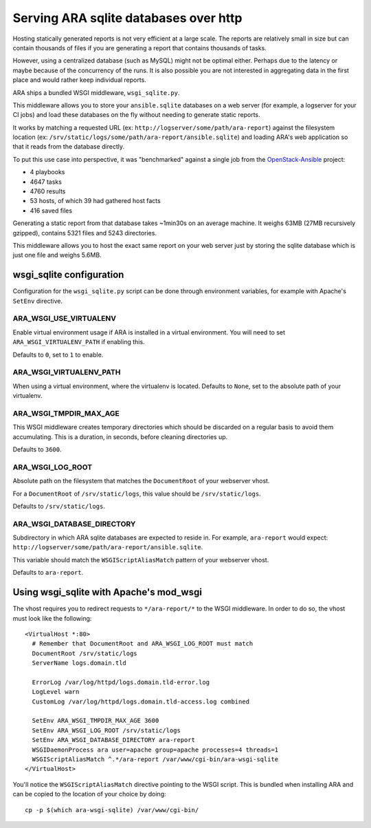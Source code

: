 .. _advanced_configuration:

Serving ARA sqlite databases over http
======================================

Hosting statically generated reports is not very efficient at a large scale.
The reports are relatively small in size but can contain thousands of files if
you are generating a report that contains thousands of tasks.

However, using a centralized database (such as MySQL) might not be optimal
either. Perhaps due to the latency or maybe because of the concurrency of the
runs.
It is also possible you are not interested in aggregating data in the first
place and would rather keep individual reports.

ARA ships a bundled WSGI middleware, ``wsgi_sqlite.py``.

This middleware allows you to store your ``ansible.sqlite`` databases on a
web server (for example, a logserver for your CI jobs) and load these databases
on the fly without needing to generate static reports.

It works by matching a requested URL
(ex: ``http://logserver/some/path/ara-report``) against the filesystem location
(ex: ``/srv/static/logs/some/path/ara-report/ansible.sqlite``) and loading
ARA's web application so that it reads from the database directly.

To put this use case into perspective, it was "benchmarked" against a single
job from the OpenStack-Ansible_ project:

- 4 playbooks
- 4647 tasks
- 4760 results
- 53 hosts, of which 39 had gathered host facts
- 416 saved files

Generating a static report from that database takes ~1min30s on an average
machine. It weighs 63MB (27MB recursively gzipped), contains 5321 files and
5243 directories.

This middleware allows you to host the exact same report on your web server
just by storing the sqlite database which is just one file and weighs 5.6MB.

.. _OpenStack-Ansible: https://github.com/openstack/openstack-ansible

wsgi_sqlite configuration
-------------------------

Configuration for the ``wsgi_sqlite.py`` script can be done through environment
variables, for example with Apache's ``SetEnv`` directive.

ARA_WSGI_USE_VIRTUALENV
~~~~~~~~~~~~~~~~~~~~~~~

Enable virtual environment usage if ARA is installed in a virtual
environment. You will need to set ``ARA_WSGI_VIRTUALENV_PATH`` if enabling
this.

Defaults to ``0``, set to ``1`` to enable.

ARA_WSGI_VIRTUALENV_PATH
~~~~~~~~~~~~~~~~~~~~~~~~

When using a virtual environment, where the virtualenv is located.
Defaults to ``None``, set to the absolute path of your virtualenv.

ARA_WSGI_TMPDIR_MAX_AGE
~~~~~~~~~~~~~~~~~~~~~~~

This WSGI middleware creates temporary directories which should be
discarded on a regular basis to avoid them accumulating.
This is a duration, in seconds, before cleaning directories up.

Defaults to ``3600``.

ARA_WSGI_LOG_ROOT
~~~~~~~~~~~~~~~~~

Absolute path on the filesystem that matches the ``DocumentRoot`` of your
webserver vhost.

For a ``DocumentRoot`` of ``/srv/static/logs``, this value should be
``/srv/static/logs``.

Defaults to ``/srv/static/logs``.

ARA_WSGI_DATABASE_DIRECTORY
~~~~~~~~~~~~~~~~~~~~~~~~~~~

Subdirectory in which ARA sqlite databases are expected to reside in.
For example, ``ara-report`` would expect:
``http://logserver/some/path/ara-report/ansible.sqlite``.

This variable should match the ``WSGIScriptAliasMatch`` pattern of your
webserver vhost.

Defaults to ``ara-report``.

Using wsgi_sqlite with Apache's mod_wsgi
----------------------------------------

The vhost requires you to redirect requests to ``*/ara-report/*`` to the WSGI
middleware. In order to do so, the vhost must look like the following::

    <VirtualHost *:80>
      # Remember that DocumentRoot and ARA_WSGI_LOG_ROOT must match
      DocumentRoot /srv/static/logs
      ServerName logs.domain.tld

      ErrorLog /var/log/httpd/logs.domain.tld-error.log
      LogLevel warn
      CustomLog /var/log/httpd/logs.domain.tld-access.log combined

      SetEnv ARA_WSGI_TMPDIR_MAX_AGE 3600
      SetEnv ARA_WSGI_LOG_ROOT /srv/static/logs
      SetEnv ARA_WSGI_DATABASE_DIRECTORY ara-report
      WSGIDaemonProcess ara user=apache group=apache processes=4 threads=1
      WSGIScriptAliasMatch ^.*/ara-report /var/www/cgi-bin/ara-wsgi-sqlite
    </VirtualHost>

You'll notice the ``WSGIScriptAliasMatch`` directive pointing to the WSGI
script. This is bundled when installing ARA and can be copied to the location
of your choice by doing::

    cp -p $(which ara-wsgi-sqlite) /var/www/cgi-bin/
